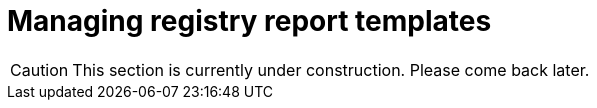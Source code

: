 :toc-title: On this page:
:toc: auto
:toclevels: 5
:experimental:
:sectnums:
:sectnumlevels: 5
:sectanchors:
:sectlinks:
:partnums:

//= Управління шаблонами звітів реєстру
= Managing registry report templates

//CAUTION: Цей розділ наразі у процесі формування. Завітайте пізніше.
CAUTION: This section is currently under construction. Please come back later.